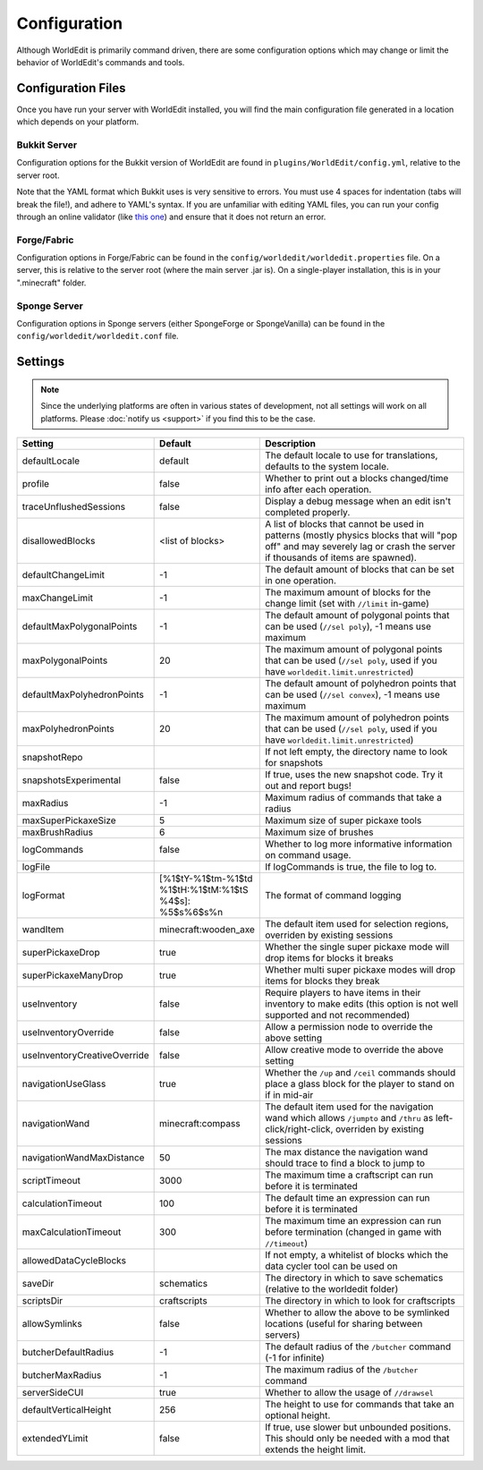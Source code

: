 =============
Configuration
=============

Although WorldEdit is primarily command driven, there are some configuration options which may change or limit the behavior of WorldEdit's commands and tools.

Configuration Files
===================

Once you have run your server with WorldEdit installed, you will find the main configuration file generated in a location which depends on your platform.

Bukkit Server
~~~~~~~~~~~~~

Configuration options for the Bukkit version of WorldEdit are found in ``plugins/WorldEdit/config.yml``, relative to the server root.

Note that the YAML format which Bukkit uses is very sensitive to errors. You must use 4 spaces for indentation (tabs will break the file!), and adhere to YAML's syntax. If you are unfamiliar with editing YAML files, you can run your config through an online validator (like `this one <http://yaml-online-parser.appspot.com/>`_) and ensure that it does not return an error.

Forge/Fabric
~~~~~~~~~~~~

Configuration options in Forge/Fabric can be found in the ``config/worldedit/worldedit.properties`` file. On a server, this is relative to the server root (where the main server .jar is). On a single-player installation, this is in your ".minecraft" folder.

Sponge Server
~~~~~~~~~~~~~

Configuration options in Sponge servers (either SpongeForge or SpongeVanilla) can be found in the ``config/worldedit/worldedit.conf`` file.

Settings
========

.. note::

    Since the underlying platforms are often in various states of development, not all settings will work on all platforms. Please :doc:`notify us <support>` if you find this to be the case.

.. csv-table::
    :header: Setting, Default, Description
    :widths: 12, 5, 30

    defaultLocale,default,"The default locale to use for translations, defaults to the system locale."
    profile,false,"Whether to print out a blocks changed/time info after each operation."
    traceUnflushedSessions,false,"Display a debug message when an edit isn't completed properly."
    disallowedBlocks,"<list of blocks>",A list of blocks that cannot be used in patterns (mostly physics blocks that will "pop off" and may severely lag or crash the server if thousands of items are spawned).
    defaultChangeLimit,-1,The default amount of blocks that can be set in one operation.
    maxChangeLimit,-1,The maximum amount of blocks for the change limit (set with ``//limit`` in-game)
    defaultMaxPolygonalPoints,-1,"The default amount of polygonal points that can be used (``//sel poly``), -1 means use maximum"
    maxPolygonalPoints,20,"The maximum amount of polygonal points that can be used (``//sel poly``, used if you have ``worldedit.limit.unrestricted``)"
    defaultMaxPolyhedronPoints,-1,"The default amount of polyhedron points that can be used (``//sel convex``), -1 means use maximum"
    maxPolyhedronPoints,20,"The maximum amount of polyhedron points that can be used (``//sel poly``, used if you have ``worldedit.limit.unrestricted``)"
    snapshotRepo,,"If not left empty, the directory name to look for snapshots"
    snapshotsExperimental,false,"If true, uses the new snapshot code. Try it out and report bugs!"
    maxRadius,-1,"Maximum radius of commands that take a radius"
    maxSuperPickaxeSize,5,"Maximum size of super pickaxe tools"
    maxBrushRadius,6,"Maximum size of brushes"
    logCommands,false,"Whether to log more informative information on command usage."
    logFile,"","If logCommands is true, the file to log to."
    logFormat,"[%1$tY-%1$tm-%1$td %1$tH:%1$tM:%1$tS %4$s]: %5$s%6$s%n",The format of command logging
    wandItem,"minecraft:wooden_axe","The default item used for selection regions, overriden by existing sessions"
    superPickaxeDrop,true,Whether the single super pickaxe mode will drop items for blocks it breaks
    superPickaxeManyDrop,true,Whether multi super pickaxe modes will drop items for blocks they break
    useInventory,false,Require players to have items in their inventory to make edits (this option is not well supported and not recommended)
    useInventoryOverride,false,Allow a permission node to override the above setting
    useInventoryCreativeOverride,false,Allow creative mode to override the above setting
    navigationUseGlass,true,Whether the ``/up`` and ``/ceil`` commands should place a glass block for the player to stand on if in mid-air
    navigationWand,"minecraft:compass","The default item used for the navigation wand which allows ``/jumpto`` and ``/thru`` as left-click/right-click, overriden by existing sessions"
    navigationWandMaxDistance,50,The max distance the navigation wand should trace to find a block to jump to
    scriptTimeout,3000,The maximum time a craftscript can run before it is terminated
    calculationTimeout,100,The default time an expression can run before it is terminated
    maxCalculationTimeout,300,The maximum time an expression can run before termination (changed in game with ``//timeout``)
    allowedDataCycleBlocks,,"If not empty, a whitelist of blocks which the data cycler tool can be used on"
    saveDir,"schematics",The directory in which to save schematics (relative to the worldedit folder)
    scriptsDir,"craftscripts",The directory in which to look for craftscripts
    allowSymlinks,false,Whether to allow the above to be symlinked locations (useful for sharing between servers)
    butcherDefaultRadius,-1,The default radius of the ``/butcher`` command (-1 for infinite)
    butcherMaxRadius,-1,The maximum radius of the ``/butcher`` command
    serverSideCUI,true,Whether to allow the usage of ``//drawsel``
    defaultVerticalHeight,256,"The height to use for commands that take an optional height."
    extendedYLimit,false,"If true, use slower but unbounded positions. This should only be needed with a mod that extends the height limit."
